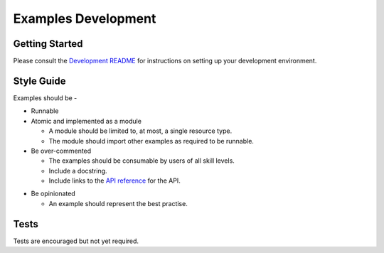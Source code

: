 ====================
Examples Development
====================

Getting Started
===============
Please consult the `Development README`__ for instructions on setting up your development environment.

__ https://github.com/oracle/oci-python-sdk/blob/master/README-development.rst


Style Guide
===========

Examples should be -

* Runnable
* Atomic and implemented as a module

  * A module should be limited to, at most, a single resource type.
  * The module should import other examples as required to be runnable.

* Be over-commented

  * The examples should be consumable by users of all skill levels.
  * Include a docstring.
  * Include links to the `API reference`__ for the API.

__ https://oracle-cloud-infrastructure-python-sdk.readthedocs.io/en/latest/index.html

* Be opinionated

  * An example should represent the best practise.

Tests
=====

Tests are encouraged but not yet required.